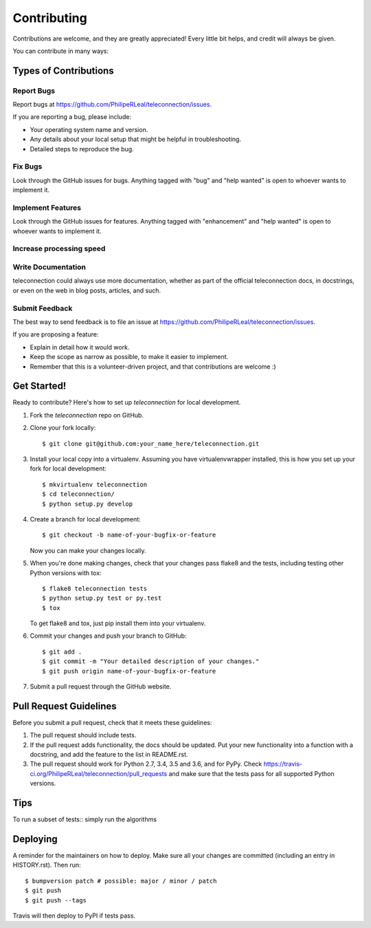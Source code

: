 .. highlight:: shell

============
Contributing
============

Contributions are welcome, and they are greatly appreciated! Every little bit
helps, and credit will always be given.

You can contribute in many ways:

Types of Contributions
----------------------

Report Bugs
~~~~~~~~~~~

Report bugs at https://github.com/PhilipeRLeal/teleconnection/issues.

If you are reporting a bug, please include:

* Your operating system name and version.
* Any details about your local setup that might be helpful in troubleshooting.
* Detailed steps to reproduce the bug.

Fix Bugs
~~~~~~~~

Look through the GitHub issues for bugs. Anything tagged with "bug" and "help
wanted" is open to whoever wants to implement it.

Implement Features
~~~~~~~~~~~~~~~~~~

Look through the GitHub issues for features. Anything tagged with "enhancement"
and "help wanted" is open to whoever wants to implement it.


Increase processing speed
~~~~~~~~~~~~~~~~~~~

Write Documentation
~~~~~~~~~~~~~~~~~~~

teleconnection could always use more documentation, whether as part of the
official teleconnection docs, in docstrings, or even on the web in blog posts,
articles, and such.

Submit Feedback
~~~~~~~~~~~~~~~

The best way to send feedback is to file an issue at https://github.com/PhilipeRLeal/teleconnection/issues.

If you are proposing a feature:

* Explain in detail how it would work.
* Keep the scope as narrow as possible, to make it easier to implement.
* Remember that this is a volunteer-driven project, and that contributions
  are welcome :)

Get Started!
------------

Ready to contribute? Here's how to set up `teleconnection` for local development.

1. Fork the `teleconnection` repo on GitHub.
2. Clone your fork locally::

    $ git clone git@github.com:your_name_here/teleconnection.git

3. Install your local copy into a virtualenv. Assuming you have virtualenvwrapper installed, this is how you set up your fork for local development::

    $ mkvirtualenv teleconnection
    $ cd teleconnection/
    $ python setup.py develop

4. Create a branch for local development::

    $ git checkout -b name-of-your-bugfix-or-feature

   Now you can make your changes locally.

5. When you're done making changes, check that your changes pass flake8 and the
   tests, including testing other Python versions with tox::

    $ flake8 teleconnection tests
    $ python setup.py test or py.test
    $ tox

   To get flake8 and tox, just pip install them into your virtualenv.

6. Commit your changes and push your branch to GitHub::

    $ git add .
    $ git commit -m "Your detailed description of your changes."
    $ git push origin name-of-your-bugfix-or-feature

7. Submit a pull request through the GitHub website.

Pull Request Guidelines
-----------------------

Before you submit a pull request, check that it meets these guidelines:

1. The pull request should include tests.

2. If the pull request adds functionality, the docs should be updated. Put
   your new functionality into a function with a docstring, and add the
   feature to the list in README.rst.

3. The pull request should work for Python 2.7, 3.4, 3.5 and 3.6, and for PyPy. Check
   https://travis-ci.org/PhilipeRLeal/teleconnection/pull_requests
   and make sure that the tests pass for all supported Python versions.

Tips
----

To run a subset of tests:: simply run the algorithms



Deploying
---------

A reminder for the maintainers on how to deploy.
Make sure all your changes are committed (including an entry in HISTORY.rst).
Then run::

$ bumpversion patch # possible: major / minor / patch
$ git push
$ git push --tags

Travis will then deploy to PyPI if tests pass.
